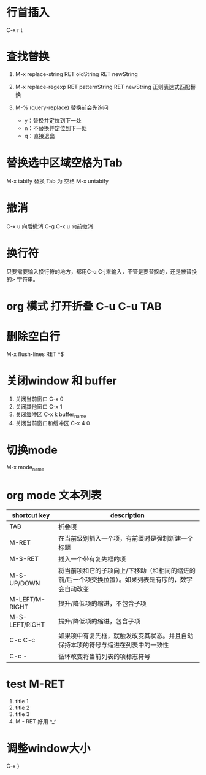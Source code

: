 * 行首插入   
  C-x r t
* 查找替换
  1. M-x replace-string RET oldString RET newString 
    
  2. M-x replace-regexp RET patternString RET newString 正则表达式匹配替换 

  3. M-%   (query-replace) 替换前会先询问
   +  y：替换并定位到下一处
   +  n：不替换并定位到下一处
   +  q：直接退出

* 替换选中区域空格为Tab
  M-x tabify
  替换 Tab 为 空格
  M-x untabify
* 撤消
  C-x u 向后撤消
  C-g C-x u 向前撤消
* 换行符
  只要需要输入换行符的地方，都用C-q C-j来输入，不管是要替换的，还是被替换的>    字符串。
*  org 模式 打开折叠 C-u C-u TAB
* 删除空白行
  M-x flush-lines  RET  ^$
* 关闭window 和 buffer
  1. 关闭当前窗口 C-x 0
  2. 关闭其他窗口 C-x 1
  3. 关闭缓冲区 C-x k  buffer_name
  4. 关闭当前窗口和缓冲区 C-x 4 0
* 切换mode
  M-x mode_name
* org mode 文本列表
| shortcut key   | description                                                                                          |
|----------------+------------------------------------------------------------------------------------------------------|
| TAB            | 折叠项                                                                                               |
| M-RET          | 在当前级别插入一个项，有前缀时是强制新建一个标题                                                     |
| M-S-RET        | 插入一个带有复先框的项                                                                               |
| M-S-UP/DOWN    | 将当前项和它的子项向上/下移动（和相同的缩进的前/后一个项交换位置）。如果列表是有序的，数字会自动改变 |
| M-LEFT/M-RIGHT | 提升/降低项的缩进，不包含子项                                                                        |
| M-S-LEFT/RIGHT | 提升/降低项的缩进，包含子项                                                                          |
| C-c C-c        | 如果项中有复先框，就触发改变其状态。并且自动保持本项的符号与缩进在列表中的一致性                     |
| C-c -          | 循环改变将当前列表的项标志符号                                                                       |
* test M-RET
  1. title 1
  2. title 2
  3. title 3
  4. M - RET 好用 ^_^
* 调整window大小
   C-x }
